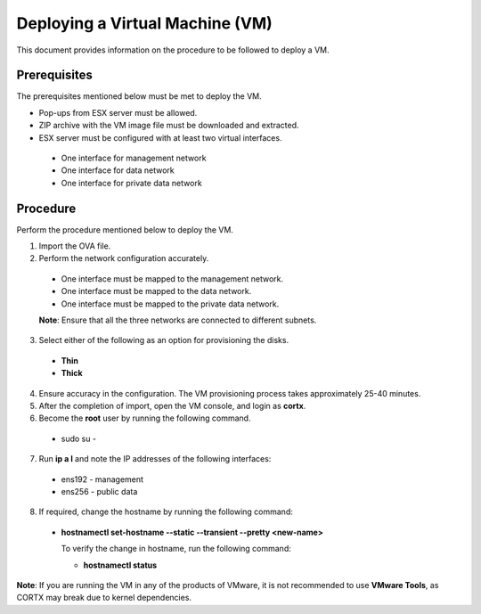 ================================
Deploying a Virtual Machine (VM)
================================
This document provides information on the procedure to be followed to deploy a VM.

**************
Prerequisites
**************
The prerequisites mentioned below must be met to deploy the VM.

- Pop-ups from ESX server must be allowed.
- ZIP archive with the VM image file must be downloaded and extracted.
- ESX server must be configured with at least two virtual interfaces.

 - One interface for management network
 - One interface for data network
 - One interface for private data network 
 

**********
Procedure
**********
Perform the procedure mentioned below to deploy the VM.

1. Import the OVA file.

2. Perform the network configuration accurately.

  - One interface must be mapped to the management network.
  
  - One interface must be mapped to the data network.
  
  - One interface must be mapped to the private data network. 
  
  **Note**: Ensure that all the three networks are connected to different subnets.

3. Select either of the following as an option for provisioning the disks.

  - **Thin** 
  - **Thick**

4. Ensure accuracy in the configuration. The VM provisioning process takes approximately 25-40 minutes.

5. After the completion of import, open the VM console, and login as **cortx**.

6. Become the **root** user by running the following command.

 - sudo su -

7. Run **ip a l** and note the IP addresses of the following interfaces:

  - ens192 - management
  - ens256 - public data
    
8. If required, change the hostname by running the following command:

  - **hostnamectl set-hostname --static --transient --pretty <new-name>**
  
    To verify the change in hostname, run the following command:
    
    - **hostnamectl status**
 
 
**Note**: If you are running the VM in any of the products of VMware, it is not recommended to use **VMware Tools**, as CORTX may break due to kernel dependencies. 


